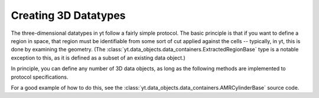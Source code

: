 .. _creating-objects:

Creating 3D Datatypes
=====================

The three-dimensional datatypes in yt follow a fairly simple protocol.  The
basic principle is that if you want to define a region in space, that region
must be identifiable from some sort of cut applied against the cells --
typically, in yt, this is done by examining the geometry.  (The
:class:`yt.data_objects.data_containers.ExtractedRegionBase` type is a notable
exception to this, as it is defined as a subset of an existing data object.)

In principle, you can define any number of 3D data objects, as long as the
following methods are implemented to protocol specifications.

.. function:: __init__(self, args, kwargs)

   This function can accept any number of arguments but must eventually call
   AMR3DData.__init__.  It is used to set up the various parameters that
   define the object.

.. function:: _get_list_of_grids(self)

   This function must set the property _grids to be a list of the grids
   that should be considered to be a part of the data object.  Each of these
   will be partly or completely contained within the object.

.. function:: _is_fully_enclosed(self, grid)

   This function returns true if the entire grid is part of the data object
   and false if it is only partly enclosed.

.. function:: _get_cut_mask(self, grid)

   This function returns a boolean mask in the shape of the grid.  All of the
   cells set to 'True' will be included in the data object and all of those set
   to 'False' will be excluded.  Typically this is done via some logical
   operation.

For a good example of how to do this, see the
:class:`yt.data_objects.data_containers.AMRCylinderBase` source code.
